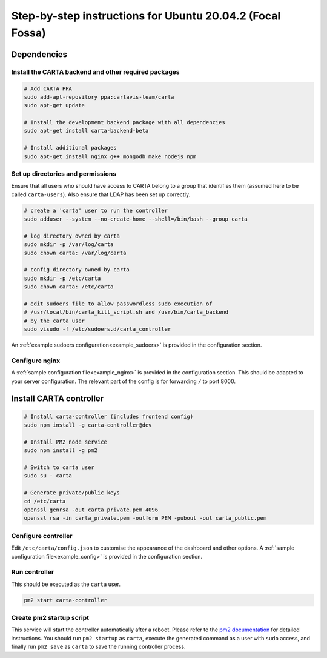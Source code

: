 .. _focal_instructions:

Step-by-step instructions for Ubuntu 20.04.2 (Focal Fossa)
==========================================================

Dependencies
------------

Install the CARTA backend and other required packages
~~~~~~~~~~~~~~~~~~~~~~~~~~~~~~~~~~~~~~~~~~~~~~~~~~~~~

.. code-block:: shell

    # Add CARTA PPA
    sudo add-apt-repository ppa:cartavis-team/carta
    sudo apt-get update

    # Install the development backend package with all dependencies
    sudo apt-get install carta-backend-beta
    
    # Install additional packages
    sudo apt-get install nginx g++ mongodb make nodejs npm

Set up directories and permissions
~~~~~~~~~~~~~~~~~~~~~~~~~~~~~~~~~~

Ensure that all users who should have access to CARTA belong to a group that identifies them (assumed here to be called ``carta-users``). Also ensure that LDAP has been set up correctly.

.. code-block:: shell

    # create a 'carta' user to run the controller
    sudo adduser --system --no-create-home --shell=/bin/bash --group carta

    # log directory owned by carta
    sudo mkdir -p /var/log/carta
    sudo chown carta: /var/log/carta

    # config directory owned by carta
    sudo mkdir -p /etc/carta
    sudo chown carta: /etc/carta

    # edit sudoers file to allow passwordless sudo execution of 
    # /usr/local/bin/carta_kill_script.sh and /usr/bin/carta_backend
    # by the carta user  
    sudo visudo -f /etc/sudoers.d/carta_controller
    
An :ref:`example sudoers configuration<example_sudoers>` is provided in the configuration section.

Configure nginx
~~~~~~~~~~~~~~~

A :ref:`sample configuration file<example_nginx>` is provided in the configuration section. This should be adapted to your server configuration. The relevant part of the config is for forwarding ``/`` to port 8000.

Install CARTA controller
------------------------

.. code-block:: shell

    # Install carta-controller (includes frontend config)
    sudo npm install -g carta-controller@dev
    
    # Install PM2 node service
    sudo npm install -g pm2
    
    # Switch to carta user
    sudo su - carta
    
    # Generate private/public keys
    cd /etc/carta
    openssl genrsa -out carta_private.pem 4096
    openssl rsa -in carta_private.pem -outform PEM -pubout -out carta_public.pem
    
Configure controller
~~~~~~~~~~~~~~~~~~~~
    
Edit ``/etc/carta/config.json`` to customise the appearance of the dashboard and other options. A :ref:`sample configuration file<example_config>` is provided in the configuration section.
    
Run controller
~~~~~~~~~~~~~~

This should be executed as the ``carta`` user.

.. code-block:: shell

    pm2 start carta-controller

Create pm2 startup script
~~~~~~~~~~~~~~~~~~~~~~~~~

This service will start the controller automatically after a reboot. Please refer to the `pm2 documentation <https://pm2.keymetrics.io/docs/usage/startup/>`_ for detailed instructions. You should run ``pm2 startup`` as ``carta``, execute the generated command as a user with ``sudo`` access, and finally run ``pm2 save`` as ``carta`` to save the running controller process.

